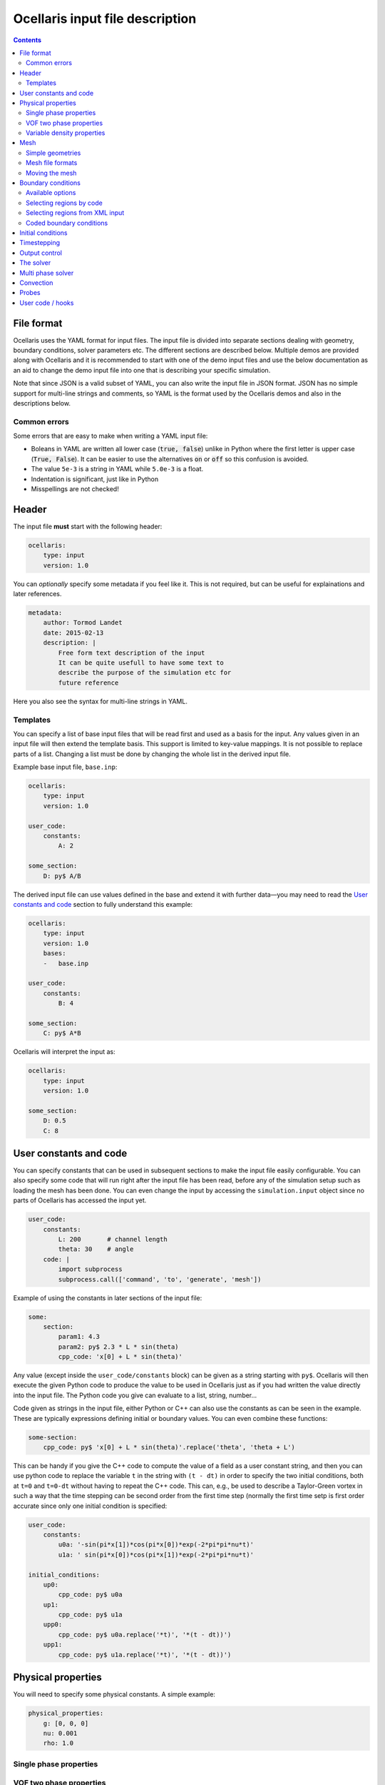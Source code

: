 Ocellaris input file description
--------------------------------

.. contents:: Contents
    :local:

File format
...........

Ocellaris uses the YAML format for input files. The input file is divided
into separate sections dealing with geometry, boundary conditions, solver
parameters etc. The different sections are described below. Multiple demos
are provided along with Ocellaris and it is recommended to start with one
of the demo input files and use the below documentation as an aid to change
the demo input file into one that is describing your specific simulation.

Note that since JSON is a valid subset of YAML, you can also write the input
file in JSON format. JSON has no simple support for multi-line strings and
comments, so YAML is the format used by the Ocellaris demos and also in the
descriptions below.

Common errors
~~~~~~~~~~~~~

Some errors that are easy to make when writing a YAML input file:

- Boleans in YAML are written all lower case  (:code:`true, false`) unlike
  in Python where the first letter is upper case (:code:`True, False`). It
  can be easier to use the alternatives :code:`on` or :code:`off` so this
  confusion is avoided.
- The value ``5e-3`` is a string in YAML while ``5.0e-3`` is a float.
- Indentation is significant, just like in Python
- Misspellings are not checked!


Header
......

The input file **must** start with the following header:

.. code-block:: yaml

    ocellaris:
        type: input
        version: 1.0

You can *optionally* specify some metadata if you feel like it. This is not
required, but can be useful for explainations and later references.

.. code-block:: yaml

    metadata:
        author: Tormod Landet
        date: 2015-02-13
        description: |
            Free form text description of the input
            It can be quite usefull to have some text to 
            describe the purpose of the simulation etc for
            future reference 

Here you also see the syntax for multi-line strings in YAML.


Templates
~~~~~~~~~

You can specify a list of base input files that will be read first and used
as a basis for the input. Any values given in an input file will then extend
the template basis. This support is limited to key-value mappings. It is not
possible to replace parts of a list. Changing a list must be done by changing
the whole list in the derived input file.

Example base input file, ``base.inp``:

.. code-block:: yaml

    ocellaris:
        type: input
        version: 1.0
    
    user_code:
        constants:
            A: 2
    
    some_section:
        D: py$ A/B

The derived input file can use values defined in the base and extend it with
further data—you may need to read the `User constants and code`_ section to
fully  understand this example:

.. code-block:: yaml

    ocellaris:
        type: input
        version: 1.0
        bases:
        -   base.inp
    
    user_code:
        constants:
            B: 4
    
    some_section:
        C: py$ A*B

Ocellaris will interpret the input as:

.. code-block:: yaml

    ocellaris:
        type: input
        version: 1.0
    
    some_section:
        D: 0.5
        C: 8  


User constants and code
.......................

You can specify constants that can be used in subsequent sections to make
the input file easily configurable. You can also specify some code that
will run right after the input file has been read, before any of the 
simulation setup such as loading the mesh has been done. You can even
change the input by accessing the ``simulation.input`` object since no
parts of Ocellaris has accessed the input yet.

.. code-block:: yaml

    user_code:
        constants:
            L: 200       # channel length
            theta: 30    # angle
        code: |
            import subprocess
            subprocess.call(['command', 'to', 'generate', 'mesh'])
    
Example of using the constants in later sections of the input file:

.. code-block:: yaml

    some:
        section:
            param1: 4.3
            param2: py$ 2.3 * L * sin(theta)
            cpp_code: 'x[0] + L * sin(theta)' 

Any value (except inside the ``user_code/constants`` block) can be given as
a string starting with ``py$``. Ocellaris will then execute the given Python
code to produce the value to be used in Ocellaris just as if you had written
the value directly into the input file. The Python code you give can evaluate
to a list, string, number...

Code given as strings in the input file, either Python or C++ can also use
the constants as can be seen in the example. These are typically expressions
defining initial or boundary values. You can even combine these functions:

.. code-block:: yaml

    some-section:
        cpp_code: py$ 'x[0] + L * sin(theta)'.replace('theta', 'theta + L') 

This can be handy if you give the C++ code to compute the value of a field
as a user constant string, and then you can use python code to replace the
variable  ``t`` in the string with ``(t - dt)`` in order to specify the two
initial conditions, both at ``t=0`` and ``t=0-dt`` without having to repeat
the C++ code. This can, e.g., be used to describe a Taylor-Green vortex in
such a way that the time stepping can be second order from the first time
step (normally the first time setp is first order accurate since only one
initial condition is specified:


.. code-block:: yaml

    user_code:
        constants:
            u0a: '-sin(pi*x[1])*cos(pi*x[0])*exp(-2*pi*pi*nu*t)'
            u1a: ' sin(pi*x[0])*cos(pi*x[1])*exp(-2*pi*pi*nu*t)'
    
    initial_conditions:
        up0:
            cpp_code: py$ u0a
        up1:
            cpp_code: py$ u1a
        upp0:
            cpp_code: py$ u0a.replace('*t)', '*(t - dt))')
        upp1:
            cpp_code: py$ u1a.replace('*t)', '*(t - dt))')


Physical properties
...................

You will need to specify some physical constants. A simple example: 

.. code-block:: yaml

    physical_properties:
        g: [0, 0, 0]
        nu: 0.001
        rho: 1.0

.. describe:: g

    The acceleration of gravity given as a list of numbers. The length of the
    list must match the number of spatial directions, e.g. 2 or 3.
    Use ``[0, -9.81]`` in 2D and ``[0, 0, -9.81]`` in 3D for "standard" gravity.


Single phase properties
~~~~~~~~~~~~~~~~~~~~~~~

.. describe:: nu

    The kinematic viscosity

.. describe:: rho

    The density of the fluid, defaults to ``1.0``.


VOF two phase properties
~~~~~~~~~~~~~~~~~~~~~~~~

.. describe:: nu0, rho0

    The kinematic viscosity and density of fluid 0 

.. describe:: nu1, rho1

    The kinematic viscosity and density of fluid 1

For a water/air simulation fluid 0 is typically water and corresponds to
VOF colour function value ``1.0`` while fluid 1 is typically air and
corresponds to VOF colour function value ``0.0``. 


Variable density properties
~~~~~~~~~~~~~~~~~~~~~~~~~~~

.. describe:: nu

    The kinematic viscosity of both fluids (single value) 

.. describe::  rho_min, rho_max

    The range of allowable densities. Give one number for each of these settings.


Mesh
....

You can specify simple geometries using FEniCS DOLFIN built in mesh generators,
and also load a mesh from file. For realistic cases using something like gmsh
to generate meshes is recommended. The meshio_ program can be used to convert 
between different mesh file formats.

.. _meshio: https://github.com/nschloe/meshio


Simple geometries
~~~~~~~~~~~~~~~~~

Example: 2D rectangle

.. code-block:: yaml
        
    mesh:
        type: Rectangle
        Nx: 64
        Ny: 64
        diagonal: left/right  # defaults to 'right'
        startx: 0             # defaults to 0
        endx:   2             # defaults to 1
        # you can also give starty and endy

Example: 3D box

.. code-block:: yaml
        
    mesh:
        type: Box
        Nx: 64
        Ny: 64
        Nz: 15
        startx: 0  # defaults to 0
        endx:   2  # defaults to 1
        # you can also give starty and endy, startz and endz

Example: 2D disc

.. code-block:: yaml
        
    mesh:
        type: UnitDisc
        N: 20
        degree: 1  # defaults to 1 (degree of mesh elements)


Mesh file formats
~~~~~~~~~~~~~~~~~

Example: legacy DOLFIN XML format

.. code-block:: yaml
        
    mesh:
        type: XML
        mesh_file: mesh.xml
        facet_region_file: regions.xml  # not required

Ocellaris will look for the xml files first as absolute paths, then as paths
relative to the current working directory and last as paths relative to the
directory of the input file. If it cannot find the file in any of these
places you will get an error message and Ocellaris will quit.

A sample mesh xml file and facet marker file is included in the ``demo/files``
directory. The mesh ``ocellaris_mesh.xml.gz`` and the facet regions
``ocellaris_facet_regions.xml.gz``. You can load these files without unzipping
them. The *flow around Ocellaris* demo shows how it is done.

Example: XDMF format

.. code-block:: yaml
        
    mesh:
        type: XDMF
        mesh_file: mesh.xdmf

Example: Ocellaris HDF5 restart file format

.. code-block:: yaml
        
    mesh:
        type: HDF5
        mesh_file: ocellaris_savepoint000010.h5

This will only load the mesh and (possibly) facet regions. You can also start
the simulation from a restart file instead of an input file. Then the mesh *and*
the function values from that save point are used, allowing you to restart the
simulation more or less like it was never stopped.


Moving the mesh
~~~~~~~~~~~~~~~

Ocellaris can move the mesh right after it has been created or read from file.
To move the mesh in order to refine, skew, scale, rotate or translate it you
must specify a C++ description of the mesh *displacement* from the initial
position (which was specified in the input file or in the loaded mesh file).

An example is the following 140 meter long 2D wave tank which is 10 m high. To
refine the mesh in the y-direction such that it is finest around ``x[1] = 7``
meters—where the free surface is to be located—a function is specified which
is zero on the boundaries (to avoid changing the domain size) and non-zero in
the interior in order to move the nodes closer to the free surface. No refinement
is performed in the x-direction (``x[0]``).

.. code-block:: yaml
        
    mesh:
        type: Rectangle
        Nx: 140
        Ny: 20
        endx: 140
        endy: 20
        move: ['0', '0.0297619048*pow(x[1], 3) - 0.520833333*pow(x[1], 2) + 2.23214286*x[1] + 3.55271368e-15']

In order to develop and check the mesh refinement function it can be beneficial
to generate and plot it, e.g., using matplotlib in jupyter or using similar
interactive tools. The above refinement was developed using polynomial fitting
in numpy::

    from matplotlib import pyplot
    import numpy
    
    # Find a polynomial that refines the mesh
    y_target = [0, 4, 7.5, 10]
    dy_target = [0, 2.5, 0, 0]  # zero at the boundary
    P = numpy.polyfit(y_target, dy_target, 3)
    
    # Realise the polynomial
    y = numpy.linspace(0, 10, 20)
    dy = numpy.polyval(P, y)
    
    # Plot the results
    for ypos in (y + dy):
        pyplot.plot([0, 1], [ypos, ypos], '-k', lw=1)'
    pyplot.axhline(7, c='b', ls=':')
    pyplot.axhline(6, c='b', ls=':', lw=1)
    pyplot.axhline(8, c='b', ls=':', lw=1)

For more complicated meshes it is recommended to perform mesh grading and other
mesh operation in an external mesh generator such as gmsh. 
There is also some (not much used, hence possibly buggy) support for ALE where
the mesh moves every timestep, but that is not covered by the ``mesh`` section
of the input file.


Boundary conditions
...................

You need a list of boundary conditions for your problem. For each region of the
boundary you first need to tell Ocellaris how to find this region and then the
boundary conditions to apply to each of the variables (velocity and pressure for
a single phase simulation).

You can select constant Dirichlet boundary conditions (``ConstantValue``) or
constant Neumann conditions (``ConstantGradient``). You can also have coded
boundary conditions where you give a source code snippet that is executed to
calculate the boundary condition value, either in Python (type ``CodedValue``)
or in C++ (type ``CppCodedValue``). 

How to mark different areas of the boundary is explained below. For the lid
driven cavity the boundary conditions are as follows:

.. code-block:: yaml
                
    boundary_conditions:
    -   name: walls    
        selector: code
        inside_code: on_boundary
        u:
            type: ConstantValue
            value: [0, 0]
        p:
            type: ConstantGradient
            value: 0
    -   name: lid
        selector: code
        inside_code: on_boundary and x[1] >= 1.0 - 1e-8
        u:
            type: ConstantValue
            value: [1, 0]
        p:
            type: ConstantGradient
            value: 0

Note that the ``-`` in front of the ``name: ...`` lines marks the start of a
list item. The boundary conditions should be given as a list of boundary
regions. Each region specifies boundary conditions for all variables on the
selected boundary. 

The boundary conditions for the velocity components can also be broken up and
written per component. This allows you to apply different boundary conditions
types for each component. In this case it can be written (for the lid):
 
.. code-block:: yaml
    
    u0:
        type: ConstantValue
        value: 1
    u1:
        type: ConstantValue
        value: 0

Available options 
~~~~~~~~~~~~~~~~~

.. csv-table::
   :header: "key", "Default value", "Description"

    "boundary_conditions/[i]/name", "**required input**", "The name of the region. For more helpful error messages etc."
    "boundary_conditions/[i]/selector", "**required input**", "How the region is selected. Supported methods are ``code`` and ``mesh_facet_region``."
    "boundary_conditions/[i]/inside_code", "**required** when the selector is ``code``", "Python code to mark facets as inside the region or not"
    "boundary_conditions/[i]/mesh_facet_regions", "**required** when the selector is ``mesh_facet_region``", "List of identificator numbers of the facet regions from the mesh. See below."
    "boundary_conditions/[i]/map_code", "**required** when using periodic boundary conditions", "Code for mappinc coordinates when using periodic boundary conditions. See below."
    "boundary_conditions/[i]/var_name", "", "Boundary conditions for var_name. See below."

The boundary condition for each variable is given in a sub-dictionary that has
the following options:

.. csv-table::
   :header: "key", "Default value", "Description"

    "../var_name/type", "**required input**", "What type of BC to apply. Currently the following are available: ``ConstantValue``, ``ConstantGradient``, ``CodedValue`` and ``CppCodedValue``"
    "../var_name/value", "**required** when using ConstantXxxxx", "The value to apply. Either a scalar or a list of scalars."
    "../var_name/code", "**required** when using CodedXxxx", "Python code to calculate the value. Must be a multiline string that assigns to the value[i] variable (see below)"
    "../var_name/cpp_code", "**required** when using CppCodedXxxx", "C++ expression to calculate the value. Must evaluate to the requested value."

Selecting regions by code
~~~~~~~~~~~~~~~~~~~~~~~~~

You can select regions of the boundary by code in the same format as in FEniCS.
Ocellaris will run the Python code provided in the ``inside_code`` input key in
a statement equivalent to:

.. code-block:: python

    def boundary(x, on_boundary):
        return YOUR_REGION_CODE
        
if you give a single line expression, or

.. code-block:: python

    def boundary(x, on_boundary):
        YOUR_REGION_CODE
        return inside

if you give a multi line expression. In this case you need to assign a boolean
value to the name :code:`inside`.

How the inside_code works is that any facet where your code evaluates to
``True`` will be marked. As you can se above it is possible to mark everything
as is done for the walls and then overwrite this mark for parts of the boundary
as is done for the lid. The above will have walls everywhere below y=1 and lid
on y≥1. The FEniCS / dolfin syntax is used so ``x[0]`` is the x-component and 
``x[1]`` is the y-component.

Selecting regions from XML input 
~~~~~~~~~~~~~~~~~~~~~~~~~~~~~~~~

If you load the mesh along with a facet region file you can select boundary
regions by referencing their number given in the facet region file. You can
select one or more mesh facet region per Ocellaris boundary region. In the
demo calculating flow around the 2D outline of an Ocellaris clownfish the
selection of the top and bottom wall is done as follows. Here 2 and 4 are the
numbers given to the top and bottom wall respectively in the Gmsh preprocessor
using :code:`Physical Line(2) =  {...}; Physical Line(4) =  {...};`:

.. code-block:: yaml

    boundary_conditions:
    -   name: Top and bottom
        selector: mesh_facet_region
        mesh_facet_regions: [2, 4]
        u1:
            type: ConstantValue
            value: 0
        p:
            type: ConstantGradient
            value: 0

The above code applies a free-slip boundary condition on these two horisontal
walls. No boundary condition is applied in the tangential, ``u0``, direction.
Here it was necessary to split the velocity boundary condition into per
component boundary conditions.

Coded boundary conditions
~~~~~~~~~~~~~~~~~~~~~~~~~

An example of coded boundary conditions can be seen in the the following which
applies the analytical Taylor-Green vortex solution as Dirichlet conditions:

.. code-block:: yaml

    boundary_conditions:
    -   name: walls
        selector: code
        inside_code: on_boundary
        u:
            type: CodedValue
            code:
            -   value[0] = -sin(pi*x[1]) * cos(pi*x[0]) * exp(-2*pi*pi*nu*t)
            -   value[0] =  sin(pi*x[0]) * cos(pi*x[1]) * exp(-2*pi*pi*nu*t)
        p:
            type: CodedValue
            code: value[0] = -(cos(2*pi*x[0]) + cos(2*pi*x[1])) * exp(-4.*pi*pi*nu*t)/4

Notice that there is a list of two code blocks for the velocity. Both are
evaluated as scalar fields and must assign to the zeroth component of the
:code:`value[]` array that is provided by FEniCS in order to set the Dirichlet
value at the boundary.

Boundary conditions can also be written in C++. If you write the boundary
conditions in C++ instead of Python it will normally be *significantly faster*.

The same example as above would be:

.. code-block:: yaml

    boundary_conditions:
    -   name: walls
        selector: code
        inside_code: on_boundary
        u:
            type: CppCodedValue
            cpp_code:
            -   -sin(pi*x[1]) * cos(pi*x[0]) * exp(-2*pi*pi*nu*t)
            -    sin(pi*x[0]) * cos(pi*x[1]) * exp(-2*pi*pi*nu*t)
        p:
            type: CppCodedValue
            cpp_code: -(cos(2*pi*x[0]) + cos(2*pi*x[1])) * exp(-4.*pi*pi*nu*t)/4

Note that there is no assignment to the :code:`value[]` array. All math
functions from ``<cmath>`` are available as well as scalars like the time "t",
the timestep "dt", time index "it" and number of geometrical dimensions "ndim".
For single phase simulations "nu" and "rho" are also available.


Initial conditions
..................

In the lid driven cavity test case both the velocity and the pressure fields
start from zero, so no initial values need to be given. The following is an
example of how to specify initial values for the Taylor-Green vortex on a 2D
square with side lengths equal to 2.0:

.. code-block:: yaml

    initial_conditions:
        up0:
            cpp_code: -sin(pi*x[1])*cos(pi*x[0])*exp(-2*pi*pi*nu*t)
        up1:
            cpp_code:  sin(pi*x[0])*cos(pi*x[1])*exp(-2*pi*pi*nu*t)
        p:
            cpp_code: -(cos(2*pi*x[0]) + cos(2*pi*x[1])) * exp(-4*pi*pi*nu*t)/4

.. csv-table::
   :header: "key", "Default value", "Description"

    "initial_conditions/var_name/cpp_code", "**required input**", "C++ code that gives the value of the field at each point. Variables ``rho``, ``nu`` and ``t`` are available"


Timestepping
............

This section sets the end time and time step. Currently only fixed time step is
available, though the time step can be altered in user coding at the expense of
slight errors in the treatment of the convecting velocity at the two time steps
following the change in time step:

.. code-block:: yaml
                     
    time:
        dt: 0.01
        tmax: 60.0

Example user code that changes the time step. See details under hooks below:

.. code-block:: yaml

    hooks:
        pre_timestep:
        -   name: decrease time step
            code: |
                if t > 10:
                    simulation.input['time']['dt'] = 0.005

Output control
..............

All the following parameters have sensible defaults and can be left out. The
output prefix can be useful to control in which directory the output files end
up. The final file name of all output files will be 
``output_prefix + file name``.

.. code-block:: yaml
        
    output:
        prefix: lid_driven_cavity_flow
        log_name: .log
        dolfin_log_level: warning
        ocellaris_log_level: info


.. csv-table::
   :header: "key", "Default value", "Description"

    "...", "**required input**", "FIXME: finish this table"


The solver
..........

All the following parameters have sensible defaults. They all control the 
solution process in one way or the other. See the FEniCS documentation for the
available selection of solvers and preconditioners.

The inner iterations will run maximum ``num_inner_iter`` times, but will exit
early if the :math:`L^\infty` error of the difference between the predicted and
corrected velocity field is less than a given value ``allowable_error_inner``.

.. code-block:: yaml
    
    solver:
        type: IPCS-A
        num_inner_iter: 20
        allowable_error_inner: 5.0e-3
        polynomial_degree_pressure: 1
        polynomial_degree_velocity: 2
        function_space_pressure: DG
        function_space_velocity: DG
        timestepping_method: BDF

.. csv-table::
   :header: "key", "Default value", "Description"

    "...", "**required input**", "FIXME: finish this table"


Multi phase solver
..................

If you are creating a two fluid simulation you will have to specify some
parameters of the multi-phase solver. For the lid driven cavity we can leave
the multi phase solver specification out of the input file. The default value 
of this section is:

.. code-block:: yaml

    multiphase_solver:
        type: SinglePhase

When using the multi phase VOF solver by specifying :code:`type: BlendedAlgebraicVOF`
the following parameters can be specified:

.. csv-table::
   :header: "key", "Default value", "Description"

    "multiphase_solver/function_space_colour", "DG", "CG for continuous Galerkin, DG for discontinuous Galerkin"
    "multiphase_solver/polynomial_degree_colour", "0", "The degree of the approximating polynomials"

In addition you will have to specify a convection scheme for the VOF colour
function in order to keep the free surface sharp. For specifying the convection
scheme, see below.


Convection
..........

Convecting fluxes have to be specified for all DG fields that are operated on
by a convection operator.

.. code-block:: yaml
                
    convection:
        u:
            convection_scheme: Upwind

.. csv-table::
   :header: "key", "Default value", "Description"

    "...", "**required input**", "FIXME: finish this table"

FIXME: describe HRIC/ CICSAM etc

Probes
......

Line probes can be added to sample the solution at each time step or at regular
intervals. Ocellaris can also show a plot of the sampled probe values that it
will update while it is running so that you can visually inspect the solution.

.. code-block:: yaml
        
    probes:
    -   name: u-vel center
        type: LineProbe
        field: u0
        startpos: [0.5, 0]
        endpos: [0.5, 1]
        Npoints: 100
        file_name: _uprobe.txt
        show_interval: 1
        write_interval: 10
        target_name: Ghia et al
        target_abcissa: [1.0, 0.9766, 0.9688, 0.9609, 0.9531, 0.8516, 0.7344, 0.6172, 0.5,
                         0.4531, 0.2813, 0.1719, 0.1016, 0.0703, 0.0625, 0.0547, 0.0]
        target_ordinate: [1, 0.65928, 0.57492, 0.51117, 0.46604, 0.33304, 0.18719, 0.05702, -0.0608,
                          -0.10648, -0.27805, -0.38289, -0.2973, -0.2222, -0.20196, -0.18109, 0]
        
      
    -   name: v-vel center
        type: LineProbe
        field: u1
        startpos: [0, 0.5]
        endpos: [1, 0.5]
        Npoints: 100
        
        file_name: _vprobe.txt
        write_interval: 10
        
        target_abcissa: [1.0, 0.9688, 0.9609, 0.9531, 0.9453, 0.9063, 0.8594, 0.8047, 0.5,
                         0.2344, 0.2266, 0.1563, 0.0938, 0.0781, 0.0703, 0.0625, 0.0]
        target_name: Ghia et al
        target_ordinate: [0, -0.21388, -0.27669, -0.33714, -0.39188, -0.5155, -0.42665, -0.31966,
                          0.02526, 0.32235, 0.33075, 0.37095, 0.32627, 0.30353, 0.29012, 0.27485, 0.0]


.. csv-table::
   :header: "key", "Default value", "Description"

    "...", "**required input**", "FIXME: finish this table"


User code / hooks
.................

TODO: describe this. See example under timestepping above for now.

.. csv-table::
   :header: "key", "Default value", "Description"

    "...", "**required input**", "FIXME: finish this table"

The example below shows that each hook gets it's own dictionary ``hook_data``
to store whatever it wants between calls. The example also shows how to read
the input file parameters in a hook that is defined in the same input file, and
how to perform output to file in a configurable manner:

.. code-block:: yaml

    -   name: save colour function field
        enabled: yes
        code: |
            if not 'cf' in hook_data:
                prefix = simulation.input.get_value('output/prefix')
                hook_data['cf'] = File(prefix + '_c.pvd')
            if t > 1:
                hook_data['cf'] << (c, t)
